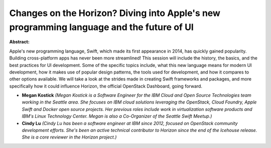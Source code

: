 Changes on the Horizon? Diving into Apple's new programming language and the future of UI
~~~~~~~~~~~~~~~~~~~~~~~~~~~~~~~~~~~~~~~~~~~~~~~~~~~~~~~~~~~~~~~~~~~~~~~~~~~~~~~~~~~~~~~~~

**Abstract:**

Apple's new programming language, Swift, which made its first appearance in 2014, has quickly gained popularity. Building cross-platform apps has never been more streamlined! This session will include the history, the basics, and the best practices for UI development. Some of the specific topics include, what this new language means for modern UI development, how it makes use of popular design patterns, the tools used for development, and how it compares to other options available. We will take a look at the strides made in creating Swift frameworks and packages, and more specifically how it could influence Horizon, the official OpenStack Dashboard, going forward.


* **Megan Kostick** *(Megan Kostick is a Software Engineer for the IBM Cloud and Open Source Technologies team working in the Seattle area. She focuses on IBM cloud solutions leveraging the OpenStack, Cloud Foundry, Apple Swift and Docker open source projects. Her previous roles include work in virtualization software products and IBM's Linux Technology Center. Megan is also a Co-Organizer of the Seattle Swift Meetup.)*

* **Cindy Lu** *(Cindy Lu has been a software engineer at IBM since 2012, focused on OpenStack community development efforts. She's been an active technical contributor to Horizon since the end of the Icehouse release. She is a core reviewer in the Horizon project.)*
